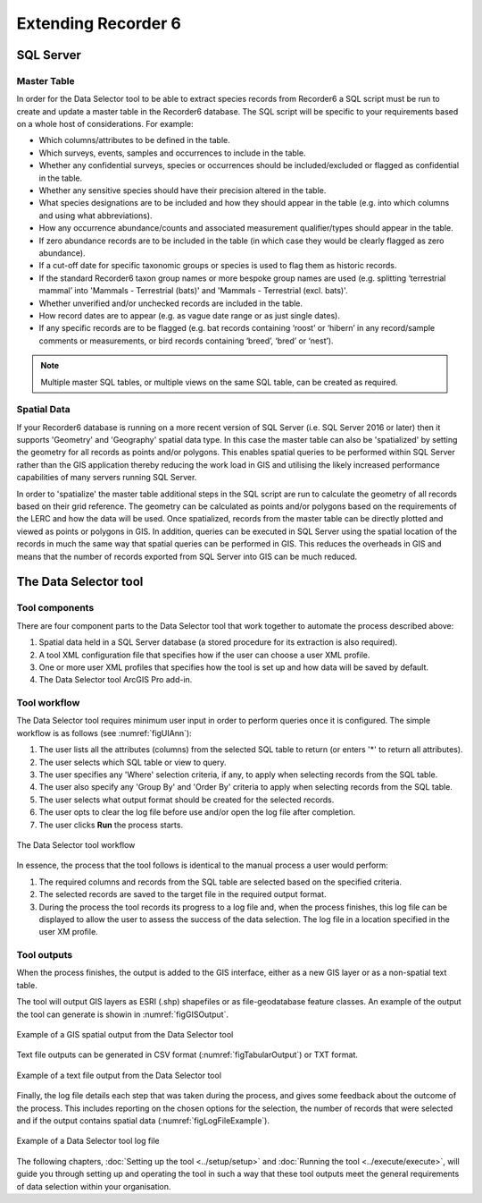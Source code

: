 ********************
Extending Recorder 6
********************

.. index::
	single: SQL Server

SQL Server
==========

Master Table
------------

In order for the Data Selector tool to be able to extract species records from Recorder6 a SQL script must be run to create and update a master table in the Recorder6 database. The SQL script will be specific to your requirements based on a whole host of considerations. For example:

* Which columns/attributes to be defined in the table.
* Which surveys, events, samples and occurrences to include in the table.
* Whether any confidential surveys, species or occurrences should be included/excluded or flagged as confidential in the table.
* Whether any sensitive species should have their precision altered in the table.
* What species designations are to be included and how they should appear in the table (e.g. into which columns and using what abbreviations).
* How any occurrence abundance/counts and associated measurement qualifier/types should appear in the table.
* If zero abundance records are to be included in the table (in which case they would be clearly flagged as zero abundance).
* If a cut-off date for specific taxonomic groups or species is used to flag them as historic records.
* If the standard Recorder6 taxon group names or more bespoke group names are used (e.g. splitting ‘terrestrial mammal’ into 'Mammals - Terrestrial (bats)' and 'Mammals - Terrestrial (excl. bats)'.
* Whether unverified and/or unchecked records are included in the table.
* How record dates are to appear (e.g. as vague date range or as just single dates).
* If any specific records are to be flagged (e.g. bat records containing ‘roost’ or ‘hibern’ in any record/sample comments or measurements, or bird records containing ‘breed’, ‘bred’ or ‘nest’).

.. Note::
	Multiple master SQL tables, or multiple views on the same SQL table, can be created as required.


Spatial Data
------------

If your Recorder6 database is running on a more recent version of SQL Server (i.e. SQL Server 2016 or later) then it supports 'Geometry' and 'Geography' spatial data type. In this case the master table can also be 'spatialized' by setting the geometry for all records as points and/or polygons. This enables spatial queries to be performed within SQL Server rather than the GIS application thereby reducing the work load in GIS and utilising the likely increased performance capabilities of many servers running SQL Server.

In order to 'spatialize' the master table additional steps in the SQL script are run to calculate the geometry of all records based on their grid reference. The geometry can be calculated as points and/or polygons based on the requirements of the LERC and how the data will be used. Once spatialized, records from the master table can be directly plotted and viewed as points or polygons in GIS.  In addition, queries can be executed in SQL Server using the spatial location of the records in much the same way that spatial queries can be performed in GIS. This reduces the overheads in GIS and means that the number of records exported from SQL Server into GIS can be much reduced.


.. raw:: latex

   \newpage

.. index::
	single: Tool; Components

The Data Selector tool
======================

Tool components
---------------

There are four component parts to the Data Selector tool that work together to automate the process described above:

1. Spatial data held in a SQL Server database (a stored procedure for its extraction is also required).
#. A tool XML configuration file that specifies how if the user can choose a user XML profile.
#. One or more user XML profiles that specifies how the tool is set up and how data will be saved by default.
#. The Data Selector tool ArcGIS Pro add-in.

.. index::
	single: Tool; Workflow

Tool workflow
-------------

The Data Selector tool requires minimum user input in order to perform queries once it is configured. The simple workflow is as follows (see :numref:`figUIAnn`):

1. The user lists all the attributes (columns) from the selected SQL table to return (or enters '*' to return all attributes).
#. The user selects which SQL table or view to query.
#. The user specifies any 'Where' selection criteria, if any, to apply when selecting records from the SQL table.
#. The user also specify any 'Group By' and 'Order By' criteria to apply when selecting records from the SQL table.
#. The user selects what output format should be created for the selected records.
#. The user opts to clear the log file before use and/or open the log file after completion.
#. The user clicks **Run** the process starts.


.. _figUIAnn:

.. figure:: figures/MenuExampleAnnotated.png
	:align: center
	:scale: 80

	The Data Selector tool workflow


In essence, the process that the tool follows is identical to the manual process a user would perform:

1. The required columns and records from the SQL table are selected based on the specified criteria.
#. The selected records are saved to the target file in the required output format.
#. During the process the tool records its progress to a log file and, when the process finishes, this log file can be displayed to allow the user to assess the success of the data selection. The log file in a location specified in the user XM profile.


.. raw:: latex

   \newpage

.. index::
	single: Tool; Outputs

Tool outputs
------------

When the process finishes, the output is added to the GIS interface, either as a new GIS layer or as a non-spatial text table.

The tool will output GIS layers as ESRI (.shp) shapefiles or as file-geodatabase feature classes. An example of the output the tool can generate is showin in :numref:`figGISOutput`.

.. _figGISOutput:

.. figure:: figures/ExampleGISOutput.png
	:align: center

	Example of a GIS spatial output from the Data Selector tool


.. raw:: latex

   \newpage

Text file outputs can be generated in CSV format (:numref:`figTabularOutput`) or TXT format. 

.. _figTabularOutput:

.. figure:: figures/ExampleTabularOutput.png
	:align: center
	:scale: 80

	Example of a text file output from the Data Selector tool

.. raw:: latex

   \newpage


Finally, the log file details each step that was taken during the process, and gives some feedback about the outcome of the process. This includes reporting on the chosen options for the selection, the number of records that were selected and if the output contains spatial data (:numref:`figLogFileExample`).

.. _figLogFileExample:

.. figure:: figures/LogFileExample.png
	:align: center

	Example of a Data Selector tool log file


The following chapters, :doc:`Setting up the tool <../setup/setup>` and :doc:`Running the tool <../execute/execute>`, will guide you through setting up and operating the tool in such a way that these tool outputs meet the general requirements of data selection within your organisation.
